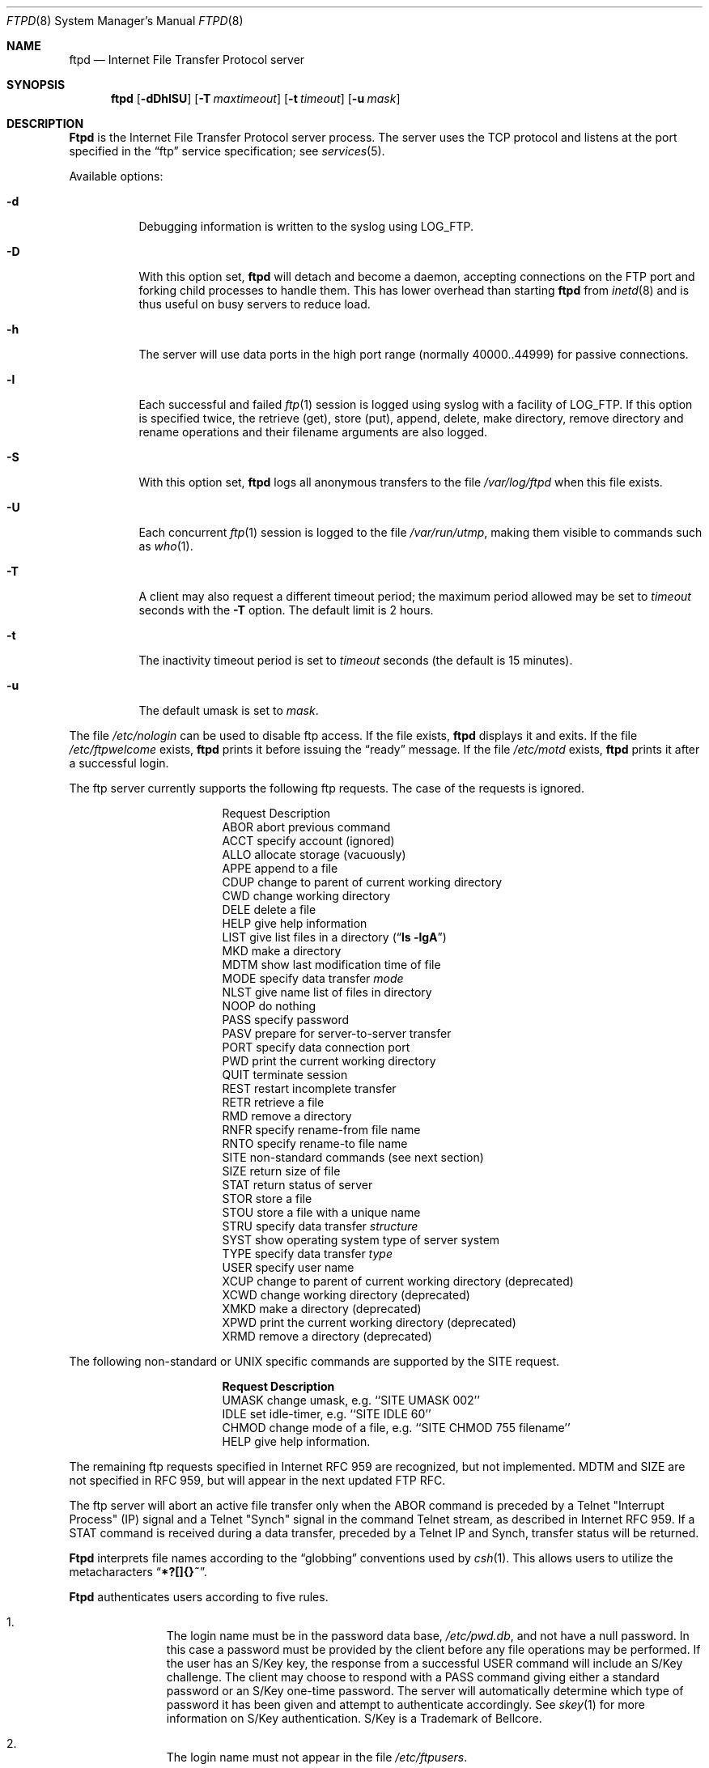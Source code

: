 .\"	$OpenBSD: src/libexec/ftpd/ftpd.8,v 1.6 1996/07/29 03:06:33 downsj Exp $
.\"	$NetBSD: ftpd.8,v 1.8 1996/01/14 20:55:23 thorpej Exp $
.\"
.\" Copyright (c) 1985, 1988, 1991, 1993
.\"	The Regents of the University of California.  All rights reserved.
.\"
.\" Redistribution and use in source and binary forms, with or without
.\" modification, are permitted provided that the following conditions
.\" are met:
.\" 1. Redistributions of source code must retain the above copyright
.\"    notice, this list of conditions and the following disclaimer.
.\" 2. Redistributions in binary form must reproduce the above copyright
.\"    notice, this list of conditions and the following disclaimer in the
.\"    documentation and/or other materials provided with the distribution.
.\" 3. All advertising materials mentioning features or use of this software
.\"    must display the following acknowledgement:
.\"	This product includes software developed by the University of
.\"	California, Berkeley and its contributors.
.\" 4. Neither the name of the University nor the names of its contributors
.\"    may be used to endorse or promote products derived from this software
.\"    without specific prior written permission.
.\"
.\" THIS SOFTWARE IS PROVIDED BY THE REGENTS AND CONTRIBUTORS ``AS IS'' AND
.\" ANY EXPRESS OR IMPLIED WARRANTIES, INCLUDING, BUT NOT LIMITED TO, THE
.\" IMPLIED WARRANTIES OF MERCHANTABILITY AND FITNESS FOR A PARTICULAR PURPOSE
.\" ARE DISCLAIMED.  IN NO EVENT SHALL THE REGENTS OR CONTRIBUTORS BE LIABLE
.\" FOR ANY DIRECT, INDIRECT, INCIDENTAL, SPECIAL, EXEMPLARY, OR CONSEQUENTIAL
.\" DAMAGES (INCLUDING, BUT NOT LIMITED TO, PROCUREMENT OF SUBSTITUTE GOODS
.\" OR SERVICES; LOSS OF USE, DATA, OR PROFITS; OR BUSINESS INTERRUPTION)
.\" HOWEVER CAUSED AND ON ANY THEORY OF LIABILITY, WHETHER IN CONTRACT, STRICT
.\" LIABILITY, OR TORT (INCLUDING NEGLIGENCE OR OTHERWISE) ARISING IN ANY WAY
.\" OUT OF THE USE OF THIS SOFTWARE, EVEN IF ADVISED OF THE POSSIBILITY OF
.\" SUCH DAMAGE.
.\"
.\"     @(#)ftpd.8	8.2 (Berkeley) 4/19/94
.\"
.Dd June 18, 1996
.Dt FTPD 8
.Os BSD 4.2
.Sh NAME
.Nm ftpd
.Nd
Internet File Transfer Protocol server
.Sh SYNOPSIS
.Nm ftpd
.Op Fl dDhlSU
.Op Fl T Ar maxtimeout
.Op Fl t Ar timeout
.Op Fl u Ar mask
.Sh DESCRIPTION
.Nm Ftpd
is the
Internet File Transfer Protocol
server process.  The server uses the
.Tn TCP
protocol
and listens at the port specified in the
.Dq ftp
service specification; see
.Xr services 5 .
.Pp
Available options:
.Bl -tag -width Ds
.It Fl d
Debugging information is written to the syslog using LOG_FTP.
.It Fl D
With this option set,
.Nm ftpd
will detach and become a daemon, accepting connections on the FTP port and
forking child processes to handle them. This has lower overhead than
starting
.Nm ftpd
from
.Xr inetd 8
and is thus useful on busy servers to reduce load.
.It Fl h
The server will use data ports in the high port range (normally 40000..44999)
for passive connections.
.It Fl l
Each successful and failed 
.Xr ftp 1
session is logged using syslog with a facility of LOG_FTP.
If this option is specified twice, the retrieve (get), store (put), append,
delete, make directory, remove directory and rename operations and
their filename arguments are also logged.
.It Fl S
With this option set,
.Nm ftpd
logs all anonymous transfers to the file
.Pa /var/log/ftpd
when this file exists.
.It Fl U
Each concurrent
.Xr ftp 1
session is logged to the file
.Pa /var/run/utmp ,
making them visible to commands such as
.Xr who 1 .
.It Fl T
A client may also request a different timeout period;
the maximum period allowed may be set to
.Ar timeout
seconds with the
.Fl T
option.
The default limit is 2 hours.
.It Fl t
The inactivity timeout period is set to
.Ar timeout
seconds (the default is 15 minutes).
.It Fl u
The default umask is set to
.Ar mask .
.El
.Pp
The file
.Pa /etc/nologin
can be used to disable ftp access.
If the file exists,
.Nm
displays it and exits.
If the file
.Pa /etc/ftpwelcome
exists,
.Nm
prints it before issuing the 
.Dq ready
message.
If the file
.Pa /etc/motd
exists,
.Nm
prints it after a successful login.
.Pp
The ftp server currently supports the following ftp requests.
The case of the requests is ignored.
.Bl -column "Request" -offset indent
.It Request Ta "Description"
.It ABOR Ta "abort previous command"
.It ACCT Ta "specify account (ignored)"
.It ALLO Ta "allocate storage (vacuously)"
.It APPE Ta "append to a file"
.It CDUP Ta "change to parent of current working directory"
.It CWD Ta "change working directory"
.It DELE Ta "delete a file"
.It HELP Ta "give help information"
.It LIST Ta "give list files in a directory" Pq Dq Li "ls -lgA"
.It MKD Ta "make a directory"
.It MDTM Ta "show last modification time of file"
.It MODE Ta "specify data transfer" Em mode
.It NLST Ta "give name list of files in directory"
.It NOOP Ta "do nothing"
.It PASS Ta "specify password"
.It PASV Ta "prepare for server-to-server transfer"
.It PORT Ta "specify data connection port"
.It PWD Ta "print the current working directory"
.It QUIT Ta "terminate session"
.It REST Ta "restart incomplete transfer"
.It RETR Ta "retrieve a file"
.It RMD Ta "remove a directory"
.It RNFR Ta "specify rename-from file name"
.It RNTO Ta "specify rename-to file name"
.It SITE Ta "non-standard commands (see next section)"
.It SIZE Ta "return size of file"
.It STAT Ta "return status of server"
.It STOR Ta "store a file"
.It STOU Ta "store a file with a unique name"
.It STRU Ta "specify data transfer" Em structure
.It SYST Ta "show operating system type of server system"
.It TYPE Ta "specify data transfer" Em type
.It USER Ta "specify user name"
.It XCUP Ta "change to parent of current working directory (deprecated)"
.It XCWD Ta "change working directory (deprecated)"
.It XMKD Ta "make a directory (deprecated)"
.It XPWD Ta "print the current working directory (deprecated)"
.It XRMD Ta "remove a directory (deprecated)"
.El
.Pp
The following non-standard or
.Tn UNIX
specific commands are supported
by the
SITE request.
.Pp
.Bl -column Request -offset indent
.It Sy Request Ta Sy Description
.It UMASK Ta change umask, e.g. ``SITE UMASK 002''
.It IDLE Ta set idle-timer, e.g. ``SITE IDLE 60''
.It CHMOD Ta change mode of a file, e.g. ``SITE CHMOD 755 filename''
.It HELP Ta give help information.
.El
.Pp
The remaining ftp requests specified in Internet RFC 959
are
recognized, but not implemented.
MDTM and SIZE are not specified in RFC 959, but will appear in the
next updated FTP RFC.
.Pp
The ftp server will abort an active file transfer only when the
ABOR
command is preceded by a Telnet "Interrupt Process" (IP)
signal and a Telnet "Synch" signal in the command Telnet stream,
as described in Internet RFC 959.
If a
STAT
command is received during a data transfer, preceded by a Telnet IP
and Synch, transfer status will be returned.
.Pp
.Nm Ftpd
interprets file names according to the
.Dq globbing
conventions used by
.Xr csh 1 .
This allows users to utilize the metacharacters
.Dq Li \&*?[]{}~ .
.Pp
.Nm Ftpd
authenticates users according to five rules. 
.Pp
.Bl -enum -offset indent
.It
The login name must be in the password data base,
.Pa /etc/pwd.db ,
and not have a null password.
In this case a password must be provided by the client before any
file operations may be performed.
If the user has an S/Key key, the response from a successful USER
command will include an S/Key challenge. The client may choose to respond
with a PASS command giving either a standard password or an S/Key
one-time password. The server will automatically determine which type of
password it has been given and attempt to authenticate accordingly. See
.Xr skey 1
for more information on S/Key authentication. S/Key is a Trademark of
Bellcore.
.It
The login name must not appear in the file
.Pa /etc/ftpusers .
.It
The user must have a standard shell returned by 
.Xr getusershell 3 .
.It
If the user name appears in the file
.Pa /etc/ftpchroot
the session's root will be changed to the user's login directory by
.Xr chroot 2
as for an
.Dq anonymous
or
.Dq ftp
account (see next item).  However, the user must still supply a password.
This feature is intended as a compromise between a fully anonymous account 
and a fully privileged account.  The account should also be set up as for an
anonymous account.
.It
If the user name is
.Dq anonymous
or
.Dq ftp ,
an
anonymous ftp account must be present in the password
file (user
.Dq ftp ) .
In this case the user is allowed
to log in by specifying any password (by convention an email address for
the user should be used as the password).
.El
.Pp
In the last case, 
.Nm ftpd
takes special measures to restrict the client's access privileges.
The server performs a 
.Xr chroot 2
to the home directory of the
.Dq ftp
user.
In order that system security is not breached, it is recommended
that the
.Dq ftp
subtree be constructed with care, following these rules:
.Bl -tag -width "~ftp/pub" -offset indent
.It Pa ~ftp
Make the home directory owned by
.Dq root
and unwritable by anyone.
.It Pa ~ftp/bin
Make this directory owned by
.Dq root
and unwritable by anyone (mode 555).
The program
.Xr ls 1
must be present to support the list command.
This program should be mode 111.
.It Pa ~ftp/etc
Make this directory owned by
.Dq root
and unwritable by anyone (mode 555).
The files pwd.db (see
.Xr passwd 5 )
and
.Xr group 5
must be present for the 
.Xr ls
command to be able to produce owner names rather than numbers.
The password field in
.Xr passwd
is not used, and should not contain real passwords.
The file
.Pa motd ,
if present, will be printed after a successful login.
These files should be mode 444.
.It Pa ~ftp/pub
Make this directory mode 777 and owned by
.Dq ftp .
Guests
can then place files which are to be accessible via the anonymous
account in this directory.
.El
.Sh FILES
.Bl -tag -width /etc/ftpwelcome -compact
.It Pa /etc/ftpusers
List of unwelcome/restricted users.
.It Pa /etc/ftpchroot
List of normal users who should be chroot'd.
.It Pa /etc/ftpwelcome
Welcome notice.
.It Pa /etc/motd
Welcome notice after login.
.It Pa /etc/nologin
Displayed and access refused.
.It Pa /var/run/utmp
List of users on the system.
.It Pa /var/log/ftpd
Log file for anonymous transfers.
.El
.Sh SEE ALSO
.Xr ftp 1 ,
.Xr skey 1 ,
.Xr who 1 ,
.Xr getusershell 3 ,
.Xr syslogd 8
.Sh BUGS
The server must run as the super-user
to create sockets with privileged port numbers.  It maintains
an effective user id of the logged in user, reverting to
the super-user only when binding addresses to sockets.  The
possible security holes have been extensively
scrutinized, but are possibly incomplete.
.Sh HISTORY
The
.Nm
command appeared in
.Bx 4.2 .
